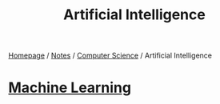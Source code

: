 #+title: Artificial Intelligence

[[file:../../homepage.org][Homepage]] / [[file:../../notes.org][Notes]] / [[file:../computer-science.org][Computer Science]] / Artificial Intelligence

* [[file:artificial-intelligence/machine-learning.org][Machine Learning]]
